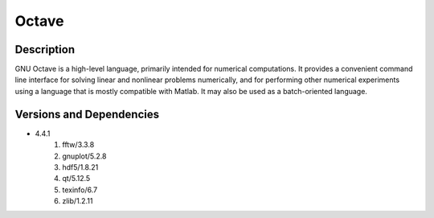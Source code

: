 .. _backbone-label:

Octave
==============================

Description
~~~~~~~~
GNU Octave is a high-level language, primarily intended for numerical computations. It provides a convenient command line interface for solving linear and nonlinear problems numerically, and for performing other numerical experiments using a language that is mostly compatible with Matlab. It may also be used as a batch-oriented language.

Versions and Dependencies
~~~~~~~~
- 4.4.1
   #. fftw/3.3.8
   #. gnuplot/5.2.8
   #. hdf5/1.8.21
   #. qt/5.12.5
   #. texinfo/6.7
   #. zlib/1.2.11


